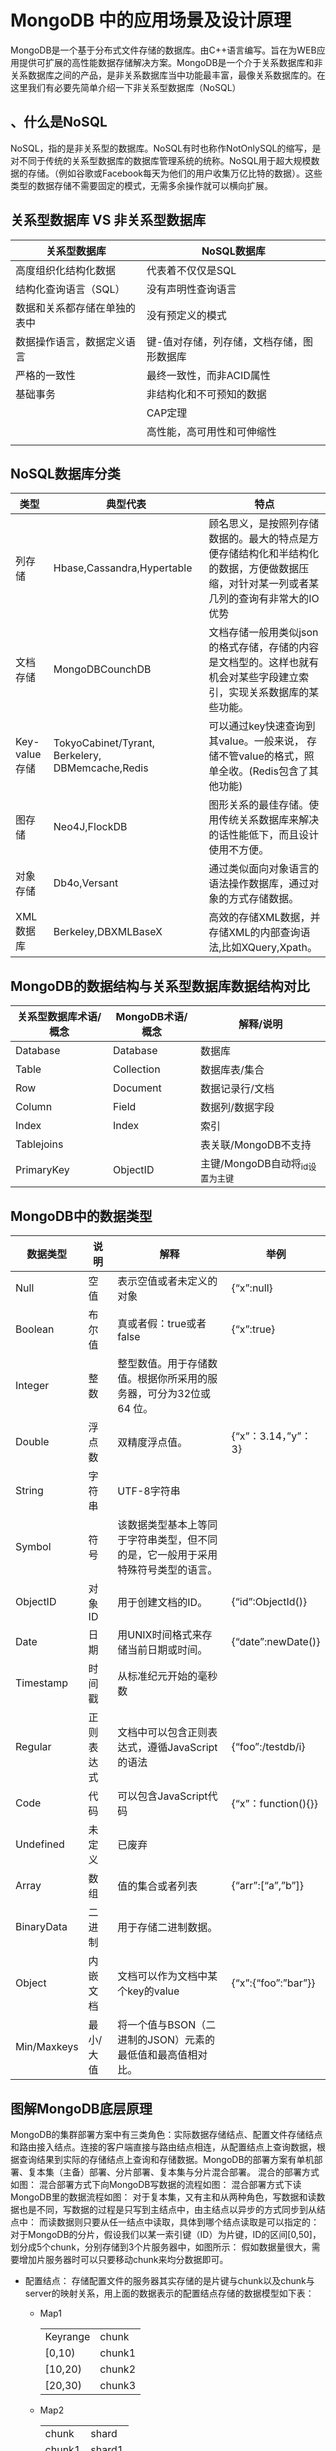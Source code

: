 * MongoDB 中的应用场景及设计原理
  MongoDB是一个基于分布式文件存储的数据库。由C++语言编写。旨在为WEB应用提供可扩展的高性能数据存储解决方案。MongoDB是一个介于关系数据库和非关系数据库之间的产品，是非关系数据库当中功能最丰富，最像关系数据库的。在这里我们有必要先简单介绍一下非关系型数据库（NoSQL）
** 、什么是NoSQL
   NoSQL，指的是非关系型的数据库。NoSQL有时也称作NotOnlySQL的缩写，是对不同于传统的关系型数据库的数据库管理系统的统称。NoSQL用于超大规模数据的存储。（例如谷歌或Facebook每天为他们的用户收集万亿比特的数据）。这些类型的数据存储不需要固定的模式，无需多余操作就可以横向扩展。
** 关系型数据库 VS 非关系型数据库
| 关系型数据库                 | NoSQL数据库                               |
|------------------------------+-------------------------------------------|
| 高度组织化结构化数据         | 代表着不仅仅是SQL                         |
| 结构化查询语言（SQL）        | 没有声明性查询语言                        |
| 数据和关系都存储在单独的表中 | 没有预定义的模式                          |
| 数据操作语言，数据定义语言   | 键-值对存储，列存储，文档存储，图形数据库 |
| 严格的一致性                 | 最终一致性，而非ACID属性                  |
| 基础事务                     | 非结构化和不可预知的数据                  |
|                              | CAP定理                                   |
|                              | 高性能，高可用性和可伸缩性                |
|                              |                                           |
** NoSQL数据库分类
| *类型*        | *典型代表*                                       | *特点*                                                                                                                                 |
|---------------+--------------------------------------------------+----------------------------------------------------------------------------------------------------------------------------------------|
| 列存储        | Hbase,Cassandra,Hypertable                       | 顾名思义，是按照列存储数据的。最大的特点是方便存储结构化和半结构化的数据，方便做数据压缩，对针对某一列或者某几列的查询有非常大的IO优势 |
| 文档存储      | MongoDBCounchDB                                  | 文档存储一般用类似json的格式存储，存储的内容是文档型的。这样也就有机会对某些字段建立索引，实现关系数据库的某些功能。                   |
| Key-value存储 | TokyoCabinet/Tyrant, Berkelery, DBMemcache,Redis | 可以通过key快速查询到其value。一般来说， 存储不管value的格式，照单全收。(Redis包含了其他功能)                                          |
| 图存储        | Neo4J,FlockDB                                    | 图形关系的最佳存储。使用传统关系数据库来解决的话性能低下，而且设计使用不方便。                                                         |
| 对象存储      | Db4o,Versant                                     | 通过类似面向对象语言的语法操作数据库，通过对象的方式存储数据。                                                                         |
| XML数据库     | Berkeley,DBXMLBaseX                              | 高效的存储XML数据，并存储XML的内部查询语法,比如XQuery,Xpath。                                                                          |
** MongoDB的数据结构与关系型数据库数据结构对比
| 关系型数据库术语/概念 | MongoDB术语/概念 | 解释/说明                       |
|-----------------------+------------------+---------------------------------|
| Database              | Database         | 数据库                          |
| Table                 | Collection       | 数据库表/集合                   |
| Row                   | Document         | 数据记录行/文档                 |
| Column                | Field            | 数据列/数据字段                 |
| Index                 | Index            | 索引                            |
| Tablejoins            |                  | 表关联/MongoDB不支持            |
| PrimaryKey            | ObjectID         | 主键/MongoDB自动将_id设置为主键 |
** MongoDB中的数据类型
| 数据类型    | 说明       | 解释                                                                             | 举例                      |
|-------------+------------+----------------------------------------------------------------------------------+---------------------------|
| Null        | 空值       | 表示空值或者未定义的对象                                                         | {“x”:null}              |
| Boolean     | 布尔值     | 真或者假：true或者false                                                          | {“x”:true}              |
| Integer     | 整数       | 整型数值。用于存储数值。根据你所采用的服务器，可分为32位或64 位。                |                           |
| Double      | 浮点数     | 双精度浮点值。                                                                   | {“x”：3.14，”y”：3}   |
| String      | 字符串     | UTF-8字符串                                                                      |                           |
| Symbol      | 符号       | 该数据类型基本上等同于字符串类型，但不同的是，它一般用于采用特殊符号类型的语言。 |                           |
| ObjectID    | 对象ID     | 用于创建文档的ID。                                                               | {“id”:ObjectId()}       |
| Date        | 日期       | 用UNIX时间格式来存储当前日期或时间。                                             | {“date”:newDate()}      |
| Timestamp   | 时间戳     | 从标准纪元开始的毫秒数                                                           |                           |
| Regular     | 正则表达式 | 文档中可以包含正则表达式，遵循JavaScript的语法                                   | {“foo”:/testdb/i}       |
| Code        | 代码       | 可以包含JavaScript代码                                                           | {“x”：function(){}}     |
| Undefined   | 未定义     | 已废弃                                                                           |                           |
| Array       | 数组       | 值的集合或者列表                                                                 | {“arr”:[“a”,”b”]}   |
| BinaryData  | 二进制     | 用于存储二进制数据。                                                             |                           |
| Object      | 内嵌文档   | 文档可以作为文档中某个key的value                                                 | {“x”:{“foo”:”bar”}} |
| Min/Maxkeys | 最小/大值  | 将一个值与BSON（二进制的JSON）元素的最低值和最高值相对比。                       |                           |
** 图解MongoDB底层原理
   MongoDB的集群部署方案中有三类角色：实际数据存储结点、配置文件存储结点和路由接入结点。连接的客户端直接与路由结点相连，从配置结点上查询数据，根据查询结果到实际的存储结点上查询和存储数据。MongoDB的部署方案有单机部署、复本集（主备）部署、分片部署、复本集与分片混合部署。
   混合的部署方式如图：
   [[file:mongodbimg/1.jpg]]
   混合部署方式下向MongoDB写数据的流程如图：
   [[file:mongodbimg/2.jpg]]
   混合部署方式下读MongoDB里的数据流程如图：
   [[file:mongodbimg/3.jpg]]
   对于复本集，又有主和从两种角色，写数据和读数据也是不同，写数据的过程是只写到主结点中，由主结点以异步的方式同步到从结点中：
   [[file:mongodbimg/4.jpg]]
   而读数据则只要从任一结点中读取，具体到哪个结点读取是可以指定的：
   [[file:mongodbimg/5.jpg]]
   对于MongoDB的分片，假设我们以某一索引键（ID）为片键，ID的区间[0,50]，划分成5个chunk，分别存储到3个片服务器中，如图所示：
   [[file:mongodbimg/6.jpg]]
   假如数据量很大，需要增加片服务器时可以只要移动chunk来均分数据即可。
  + 配置结点：
    存储配置文件的服务器其实存储的是片键与chunk以及chunk与server的映射关系，用上面的数据表示的配置结点存储的数据模型如下表：
    + Map1
      | Keyrange | chunk  |
      | [0,10)   | chunk1 |
      | [10,20)  | chunk2 |
      | [20,30)  | chunk3 |
    + Map2
      | chunk  | shard  |
      | chunk1 | shard1 |
      | chunk2 | shard1 |
      | chunk3 | shard2 |
  + 路由结点：
    路由角色的结点在分片的情况下起到负载均衡的作用。
** MongoDB的应用场景和不适用场景
*** 适用场景
    对于MongoDB实际应用来讲，是否使用MongoDB需要根据项目的特定特点进行一一甄别，这就要求我们对MongoDB适用和不适用的场景有一定的了解。
    根据MongoDB官网的说明，MongoDB的适用场景如下:
      + 网站实时数据:MongoDB非常适合实时的插入，更新与查询，并具备网站实时数据存储所需的复制及高度伸缩性。
      + 数据缓存:由于性能很高，MongoDB也适合作为信息基础设施的缓存层。在系统重启之后，由MongoDB搭建的持久化缓存层可以避免下层的数据源过载。
      + 大尺寸、低价值数据存储:使用传统的关系型数据库存储一些数据时可能会比较昂贵，在此之前，很多时候程序员往往会选择传统的文件进行存储。
      + 高伸缩性场景:MongoDB非常适合由数十或数百台服务器组成的数据库。MongoDB的路线图中已经包含对MapReduce引擎的内置支持。
      + 对象或JSON数据存储:MongoDB的BSON数据格式非常适合文档化格式的存储及查询。
*** 不适用场景
    了解了MongoDB适用场景之后，还需要了解哪些场景下不适合使用MongoDB，具体如下:
    + 高度事务性系统:例如银行或会计系统。传统的关系型数据库目前还是更适用于需要大量原子性复杂事务的应用程序。
    + 传统的商业智能应用:针对特定问题的BI数据库会对产生高度优化的查询方式。对于此类应用，数据仓库可能是更合适的选择。
    + 需要复杂SQL查询的问题。
  MongoDB不仅仅是数据库，更多的使用是将MongoDB作为一个数据库中间件在实际应用中合理划分使用细节，这一点对于MongoDB应用来讲至关重要！
* MongoDB 基本配置及常用命令
** 安装MongoDB数据库（Windows和Linux环境）
  打开官网：https://www.mongodb.com/download-center?jmp=nav#community
** 安装与启动
   + windows
     傻瓜式安装即可，一直下一步
   + linux
   + 安装完成后配置环境变量
     #+BEGIN_EXAMPLE
      C:\Program Files\MongoDB\Server\4.0\bin
     #+END_EXAMPLE
  + 启动数据库
    + 自己新建一个目录用来存放数据文件
    + 执行下面命令， 路径为上一步创建的路径
      #+BEGIN_EXAMPLE
      mongod --dbpath="D:\Program Files\MongoDB"
      2018-09-02T14:19:28.810+0800 I NETWORK  [initandlisten] waiting for connections on port 27017
      到上面步骤就说明等待连接中, 可以新打开一个命令行窗口， 输入mongodb, 即可连接
      #+END_EXAMPLE
      建立完数据库之后，会在我们的 MongoDbData 文件夹下，生成一些文件夹和文件：在 journal 文件夹中会存储相应的数据文件，NoSQL 的 MongoDB，它以文件的形式，也就是说被二进制码转换过的 json 形式来存储所有的数据模型。
    + linux 启动服务
      sudo service mongodb start
** 安装RoboMongo客户端
** MongoDB常用命令
  + 启动mongodb
    mongo
  + 查看现有db
    db || show dbs
  + 选择db，没有会新建
    use mydb
  + 删除db
    db.dropDatabase()
  +  help
  + 创建数据库
  + 创建集合
  db.createCollection("collectionName", option)
  + 查看集合
    #+BEGIN_EXAMPLE
    show collections
    #+END_EXAMPLE
  + 插入数据
    db.t_member.insert({name:"zhaomin",age:23})
    + 没有集合会自动创建
  + 查询
    #+BEGIN_EXAMPLE
      db.t_member.find()
      结果:
        { "_id" : ObjectId("5b8b89f79bfffa4f4254149e"), "name" : "zhangsan" }
        { "_id" : ObjectId("5b8b8a819bfffa4f4254149f"), "name" : "lisi", "age" : 999 }
      db.t_member.findOne()
    #+END_EXAMPLE
  + 修改
    #+BEGIN_EXAMPLE
      db.t_member.update({name:"zhaomin"},{$set:{age:18}}, true)
    #+END_EXAMPLE
    第三个参数可选， 为true表示insertOrUpdate
    + 批量修改
      db.t_member.update({name:"zhaomin"},{$set:{name:"zhanmin11"}},false,true);
      第四个参数表示批量更新
    + 常用更新操作更新器使用
      + $set:指定一个键值对，若存在就进行修改，不存在则添加
      + $inc：只使用于数字类型，可以为指定键值对的数字类型进行加减操作：执行结果是名字叫“zhangsan”的年龄加了2
        #+BEGIN_EXAMPLE
          db.t_member.update({name:"zhangsan"},{$inc:{age:2}})
        #+END_EXAMPLE
        注: 原来如果没有age这个元素也会直接创建并设置age == 2
      + $unset:删除指定的键
        #+BEGIN_EXAMPLE
          db.t_member.update({name:"zhangsan"},{$unset:{age:1}})
        #+END_EXAMPLE
      + $push:数组键操作：
        + 如果存在指定的数组，则为其添加值；
        + 如果不存在指定的数组，则创建数组键，并添加值；
        + 如果指定的键不为数组类型，则报错；
      + $addToSet:当指定的数组中有这个值时，不插入，反之插入
        #+BEGIN_EXAMPLE
          db.t_member.update({name:"zhangsan"},{$addToSet:{classes:"English"}})
          如果没有创建，有就会在class集合中加入内容
        #+END_EXAMPLE
      + $pop：删除指定数组的值，当value=1删除最后一个值，当value=-1删除第一个值
        #+BEGIN_EXAMPLE
          db.t_member.update({name:"zhangsan"},{$pop:{classes:1}})
        #+END_EXAMPLE
      + $pull:删除指定数组指定的值
        #+BEGIN_EXAMPLE
        db.persons.update({name:"zhangsan"},{$pull:{classes:"Chinese"}})
        #+END_EXAMPLE
      + $:修改指定数组时，若数组有多个对象，但只想修改其中一些，则需要定位器：
        #+BEGIN_EXAMPLE
        db.t_member.update({"classes.type":"AA"},{$set:{"classes.$.sex":"male"}})
        #+END_EXAMPLE
      + $addToSet与$each结合完成批量数组更新操作
        #+BEGIN_EXAMPLE
          db.t_member.update({name:"zhangsan"},{$set:{classes:{$each:["chinese","art"]}}})
        #+END_EXAMPLE
      + runCommand函数和findAndModify函数
        #+BEGIN_EXAMPLE
          runCommand({
            findAndModify:"persons",
            query:{查询器},
            sort:{排序},
            update:{修改器},
            new:true 是否返回修改后的数据
            });
        #+END_EXAMPLE
      + runCommand函数可执行mongdb中的特殊函数
      + findAndModify就是特殊函数之一，用于返回执行返回update或remove后的文档例如：
        #+BEGIN_EXAMPLE
        db.runCommand({
          findAndModify:"persons",
          query:{name:"zhangsan"},
          update:{$set:{name:"lisi"}},
          new:true
          })
        #+END_EXAMPLE
  + 删除
    + 删除满足条件的第一条 只删除数据 不删除索引
      db.t_member.remove({age:1})
    + 删除集合
      db.t_member.drop();
    +删除数据库
      db.dropDatabase();
  + 高级查询详解
      #+BEGIN_EXAMPLE
        db.t_member.find({},{_id:0,name:1})
        第一个空括号表示查询全部数据，第二个括号中值为0表示不返回，值为1表示返回，默认情况下若不指定主键，主键总是会被返回.

        db.persons.find({条件},{指定键});
        比较操作符：$lt:<$lte:<=$gt:>$gte:>=$ne:!=
      #+END_EXAMPLE
    + 查询条件
      #+BEGIN_EXAMPLE
        ＃查询年龄大于等于 25 小于等于 27 的人
        db.t_member.find({age:{$gte:25,$lte:27}},{_id:0,name:1,age:1})
        ＃查询出所有国籍不是韩国的人的数学成绩
        db.t_member.find({country:{$ne:"韩国"}},{_id:0,name:1,country:1})
      #+END_EXAMPLE
    + 包含与不包含（仅针对于数组）$in或$nin
      #+BEGIN_EXAMPLE
        ＃查询国籍是中国或美国的学生信息
        db.t_member.find({country:{$in:["China","USA"]}},{_id:0,name:1:country:1})
      #+END_EXAMPLE
    + $or查询
      #+BEGIN_EXAMPLE
        ＃查询语文成绩大于 85 或者英语大于 90 的学生信息
        db.t_member.find({$or:[{c:{$gt:85}},{e:{$gt:90}}]},{_id:0,name:1,c:1,e:1})
        ＃把中国国籍的学生上增加新的键 sex
        db.t_member.update({country:"China"},{$set:{sex:"m"}},false,true)
        ＃查询出 sex 为 null 的人
        db.t_member.find({sex:{$in:[null]}},{_id:0,name:1,sex:1})
      #+END_EXAMPLE
    + 正则表达式
      #+BEGIN_EXAMPLE
        ＃查询出名字中存在”li”的学生的信息
        db.t_member.find({name:/li/i})
      #+END_EXAMPLE
    + $not的使用
      $not和$nin的区别是$not可以用在任何地方儿$nin是用到集合上的
      #+BEGIN_EXAMPLE
        ＃查询出名字中不存在”li”的学生的信息
        db.t_member.find({name:{$not:/li/i}})
      #+END_EXAMPLE
    + $all与index的使用
      #+BEGIN_EXAMPLE
        ＃查询喜欢看 MONGOD 和 JS 的学生
        db.t_member.find({books:{$all:["JS","MONGODB"]}},{_id:0,name:1})
        ＃查询第二本书是 JAVA 的学习信息
        db.t_member.find({"books.1":"JAVA"},{_id:0,name:1,books:1})
      #+END_EXAMPLE
    + $size的使用，不能与比较查询符同时使用
      #+BEGIN_EXAMPLE
        ＃查询出喜欢的书籍数量是 4 本的学生
        db.t_member.find({books:{$size:4}},{_id:0,name:1})
      #+END_EXAMPLE
    + 查询出喜欢的书籍数量大于4本的学生本的学生
      + 增加size键
        #+BEGIN_EXAMPLE
          db.t_member.update({},{$set:{size:4}},false,true)
        #+END_EXAMPLE
      + 添加书籍,同时更新size
      #+BEGIN_EXAMPLE
        db.t_member.update({name:"jim"},{$push:{books:"ORACL"},$inc:{size:1}})
      #+END_EXAMPLE
      + 查询大于3本的
      #+BEGIN_EXAMPLE
        db.t_member.find({size:{$gt:4}},{_id:0,name:1,size:1})
      #+END_EXAMPLE
    + $slice操作符返回文档中指定数组的内部值
      #+BEGIN_EXAMPLE
      ＃查询出 Jim 书架中第 2~4 本书
      db.t_member.find({name:"zhangsan"},{_id:0,name:1,books:{$slice:[1,3]}})
      ＃查询出最后一本书
      db.t_member.find({name:"zhangsan"},{_id:0,name:1,books:{$slice:-1}})
      #+END_EXAMPLE
    + 文档查询
      查询出在K上过学且成绩为A的学生
      1）绝对查询，顺序和键个数要完全符合
      #+BEGIN_EXAMPLE
      db.t_member.find({school:{school:"K","score":"A"}},{_id:0,name:1})
      #+END_EXAMPLE
      2）对象方式,但是会出错，多个条件可能会去多个对象查询
      #+BEGIN_EXAMPLE
      db.t_member.find({"school.school":"K","school.score":"A"},{_id:0,name:1})
      #+END_EXAMPLE
      正确做法单条条件组查询$elemMatch
      #+BEGIN_EXAMPLE
      db.t_member.find({school:{$elemMatch:{school:"K",score:"A"}},{_id:0,name:1})
    db.t_member.find({age:{$gt:22},books:"C++",school:"K"},{_id:0,name:1,age:1,books:1,school:1})
      #+END_EXAMPLE
    + 分页与排序
      + limit返回指定条数  查询出persons文档中前5条数据：
      #+BEGIN_EXAMPLE
        db.t_member.find({},{_id:0,name:1}).limit(5)
      #+END_EXAMPLE
      + 指定数据跨度 查询出persons文档中第3条数据后的5条数据
      #+BEGIN_EXAMPLE
      db.t_member.find({},{_id:0,name:1}).limit(5).skip(3)
      #+END_EXAMPLE
      + sort排序1为正序，-1为倒序
      #+BEGIN_EXAMPLE
      db.t_member.find({},{_id:0,name:1,age:1}).limit(5).skip(3).sort({age:1})
      注意:mongodb的key可以存不同类型的数据排序就也有优先级
      最小值->null->数字->字符串->对象/文档->数组->二进制->对象ID->布尔->日期->时间戳->正则
      ->最大值
      #+END_EXAMPLE
    + 游标
      + 利用游标遍历查询数据
        #+BEGIN_EXAMPLE
        var persons = db.persons.find();
        while(persons.hasNext()){
        obj = persons.next();
        print(obj.name)
        }
        #+END_EXAMPLE
      + 游标几个销毁条件
        + 客户端发来信息叫他销毁
        + 游标迭代完毕
        + 默认游标超过10分钟没用也会别清除
    + 查询快照
      #+BEGIN_EXAMPLE
      ＃用快照则需要用高级查询
      db.persons.find({$query:{name:”Jim”},$snapshot:true})
      #+END_EXAMPLE
      快照后就会针对不变的集合进行游标运动了,看看使用方法.
      + 高级查询选项
        + $query 
        + $orderby
        + $maxsan：integer最多扫描的文档数
        + $min：doc查询开始
        + $max：doc查询结束
        + $hint：doc使用哪个索引
        + $explain:boolean统计
        + $snapshot:boolean一致快照
    + 其他
      + 查询点(70,180)最近的3个点
        #+BEGIN_EXAMPLE
          db.map.find({gis:{$near:[70,180]}},{_id:0,gis:1}).limit(3)
        #+END_EXAMPLE
      + 查询以点(50,50)和点(190,190)为对角线的正方形中的所有的点
        #+BEGIN_EXAMPLE
          db.map.find({gis:{$within:{$box:[[50,50],[190,190]]}}},{_id:0,gis:1})
        #+END_EXAMPLE
      + 查询出以圆心为(56,80)半径为50规则下的圆心面积中的点
        #+BEGIN_EXAMPLE
          db.map.find({gis:{$with:{$center:[[56,80],50]}}},{_id:0,gis:1})
        #+END_EXAMPLE

    + Count+Distinct+Group 
      + count查询结果条数
        #+BEGIN_EXAMPLE
          db.persons.find({country:"USA"}).count()
        #+END_EXAMPLE
      + Distinct去重
        请查询出persons中一共有多少个国家分别是什么
        #+BEGIN_EXAMPLE
          ＃key 表示去重的键
          db.runCommand({distinct:"persons",key:"country"}).values
        #+END_EXAMPLE
      + group分组
        #+BEGIN_EXAMPLE
        db.runCommand({ group:{
          ns:"集合的名字",
          key:"分组键对象",
          initial:"初始化累加器",
          $reduce:"分解器",
          condition:"条件",
          finalize:"组完成器"
          }})
          分组首先会按照key进行分组,每组的 每一个文档全要执行$reduce的方法,他接收2个参数一个是组内本条记录,一个是累加器数据.
        #+END_EXAMPLE
        + 请查出persons中每个国家学生数学成绩最好的学生信息(必须在90以上)
          #+BEGIN_EXAMPLE
          db.runCommand({
            group:{
            ns:"persons",
            key:{"country":true},
            initial:{m:0},
            $reduce:function(doc,prev){
            if(doc.m>prev.m){
            prev.m = doc.m;
            prev.name = doc.m;
            prev.country = doc.country;
            }
            },
            咕泡出品，必属精品 www.gupaoedu.com
            22
            condition:{m:{$gt:90}},
            finalize:function(prev){
            prev.m = prev.name+" comes from "+prev.country+" ,Math score is
            "+prev.m;
            }
            }
            })
          #+END_EXAMPLE
      + 函数格式化分组键
        如果集合中出现键Counrty和counTry同时存在
        #+BEGIN_EXAMPLE
        $keyf:function(doc){
          if(doc.country){
          return {country:doc.country}
          }
          return {country:doc.counTry}
          }
        #+END_EXAMPLE
    + 常用命令举例
      + 查询服务器版本号和主机操作系统
        #+BEGIN_EXAMPLE
        db.runCommand({buildInfo:1})
        #+END_EXAMPLE
      + 查询执行集合的详细信息,大小,空间,索引等
        #+BEGIN_EXAMPLE
        db.runCommand({collStats:"persons"})
        #+END_EXAMPLE
      + 查看操作本集合最后一次错误信息
        #+BEGIN_EXAMPLE
        db.runCommand({getLastError:"persons"})
        #+END_EXAMPLE
    + 固定集合
      + 特性
      固定集合默认是没有索引的就算是_id也是没有索引的
      由于不需分配新的空间他的插入速度是非常快的固定集合的顺是确定的导致查询速度是非常快的最适合就是日志管理
      + 创建固定集合
        + 创建一个新的固定集合要求大小是100个字节,可以存储文档10个
          #+BEGIN_EXAMPLE
          db.createCollection("mycoll",{size:100,capped:true,max:10})
          #+END_EXAMPLE
        + 把一个普通集合转换成固定集合
          #+BEGIN_EXAMPLE
          db.runCommand({convertToCapped:"persons",size:1000})
          #+END_EXAMPLE
      + 对固定集合反向排序，默认情况是插入的顺序排序
        #+BEGIN_EXAMPLE
          db.mycoll.find().sort({$natural:-1})
        #+END_EXAMPLE
* mongodb 高级命令
** 用户管理
*** 添加用户
    + 为user-demo添加zhangsan用户
    #+BEGIN_EXAMPLE
      use testdb
      db.createUser({user:"zhangsan",pwd:"123",roles:[{ role:"dbAdmin",db:"user-demo"}]})
    #+END_EXAMPLE
    + 具体角色有
    read：允许用户读取指定数据库readWrite：允许用户读写指定数据库
    dbAdmin：允许用户在指定数据库中执行管理函数，如索引创建、删除，查看统计或访问system.profile userAdmin：允许用户向system.users集合写入，可以找指定数据库里创建、删除和管理用户
    clusterAdmin：只在admin数据库中可用，赋予用户所有分片和复制集相关函数的管理权限。
    readAnyDatabase：只在admin数据库中可用，赋予用户所有数据库的读权限
    readWriteAnyDatabase：只在admin数据库中可用，赋予用户所有数据库的读写权限
    userAdminAnyDatabase：只在admin数据库中可用，赋予用户所有数据库的userAdmin权限
    dbAdminAnyDatabase：只在admin数据库中可用，赋予用户所有数据库的dbAdmin权限。
    root：只在admin数据库中可用。超级账号，超级权限
*** 查看所有用户
    #+BEGIN_EXAMPLE
      db.system.users.find()
    #+END_EXAMPLE
    和用户管理相关的操作基本都要在admin数据库下运行，要先use admin;
    如果在某个单一的数据库下，那只能对当前数据库的权限进行操
*** 用户删除操作
*** 查看当前用户权限
*** 修改密码
*** 启用用户
*** 安全检查--auth
    非testdb是不能操作数据库的,启用自己的用户才能访问
    非admin数据库的用户不能使用数据库命令，admin数据库中的数据经过认证为管理员用户
** MongoDB高可用方案实战演
详解RouteServer（路由服务器）、
ConfigServer（配置服务器）、ReplicaSet（副本集）、
Shard（切片）、
Chunk（分块）MongDB启动与关闭
*** 命令行启动
*** 配置文件启动
    mongoDB基本配置/opt/mongodb/mongodb.cfg
    环境变量配置
    Mongodb的三种集群方式的搭建：Master-Slaver/ReplicaSet/Sharding。
*** MongoDB主从搭建
    这个是最简答的集群搭建，不过准确说也不能算是集群，只能说是主备。并且官方已经不推荐这种方式， 所以在这里只是简单的介绍下吧，搭建方式也相对简单。
    主机配置/opt/mongodb/master-slave/master/mongodb.cfg
    从机配置/opt/mongodb/master-slave/slave/mongodb.cfg
    启动服务
    连接测试
    基本上只要在主节点和备节点上分别执行这两条命令，Master-Slaver就算搭建完成了。我没有试过主节点挂掉后备节点是否能变成主节点，不过既然已经不推荐了，大家就没必要去使用了。
*** MongoDB副本集
    中文翻译叫做副本集，不过我并不喜欢把英文翻译成中文，总是感觉怪怪的。其实简单来说就是集群当中包含了多份数据，保证主节点挂掉了，备节点能继续提供数据服务，提供的前提就是数据需要和主节点一致。如下图：
    Mongodb(M)表示主节点，Mongodb(S)表示备节点，Mongodb(A)表示仲裁节点。主备节点存储数据，仲裁节点不存储数据。客户端同时连接主节点与备节点，不连接仲裁节点。
    默认设置下，主节点提供所有增删查改服务，备节点不提供任何服务。但是可以通过设置使备节点提供查询服务，这样就可以减少主节点的压力，当客户端进行数据查询时，请求自动转到备节点上。这个设置叫做ReadPreferenceModes，同时Java客户端提供了简单的配置方式，可以不必直接对数据库进行操作。
    仲裁节点是一种特殊的节点，它本身并不存储数据，主要的作用是决定哪一个备节点在主节点挂掉之后提升为主节点，所以客户端不需要连接此节点。这里虽然只有一个备节点，但是仍然需要一个仲裁节点来提升备节点级别。我开始也不相信必须要有仲裁节点，但是自己也试过没仲裁节点的话，主节点挂了备节点还是备节点，所以咱们还是需要它的。
    介绍完了集群方案，那么现在就开始搭建了。
    1.建立数据文件夹
    一般情况下不会把数据目录建立在mongodb的解压目录下，不过这里方便起见，就建在mongodb解压目录下吧。
    2.建立配置文件
    由于配置比较多，所以我们将配置写到文件里。
    vi/opt/mongodb/replset/master/mongodb.cfg
    vi/opt/mongodb/replset/slave/mongodb.cfg

    vi/opt/mongodb/replset/arbiter/mongodb.cfg
    参数解释：
    dbpath：数据存放目录
    logpath：日志存放路径logappend：以追加的方式记录日志replSet：replicaset的名字
    bind_ip：mongodb所绑定的ip地址
    port：mongodb进程所使用的端口号，默认为27017
    fork：以后台方式运行进程
    3、分发到集群下的其他机器
    4.启动mongodb
    进入每个mongodb节点的bin目录下
    注意配置文件的路径一定要保证正确，可以是相对路径也可以是绝对路径。
    5.配置主，备，仲裁节点
    可以通过客户端连接mongodb，也可以直接在三个节点中选择一个连接mongodb。
    注意：cfg是相当于设置一个变量，可以是任意的名字，当然最好不要是mongodb的关键字，conf，
    config都可以。最外层的_id表示replicaset的名字，members里包含的是所有节点的地址以及优先级。优先级最高的即成为主节点，即这里的192.168.209.128:27017。特别注意的是，对于仲裁节点，需要有个特别的配置——arbiterOnly:true。这个千万不能少了，不然主备模式就不能生效。
    配置的生效时间根据不同的机器配置会有长有短，配置不错的话基本上十几秒内就能生效，有的配置需要一两分钟。如果生效了，执行rs.status()命令会看到如下信息：

如果配置正在生效，其中会包含如下信息：

同时可以查看对应节点的日志，发现正在等待别的节点生效或者正在分配数据文件。
现在基本上已经完成了集群的所有搭建工作。至于测试工作，可以留给大家自己试试。一个是往主节点插入数据，能从备节点查到之前插入的数据（查询备节点可能会遇到某个问题，可以自己去网上查查看）。二是停掉主节点，备节点能变成主节点提供服务。三是恢复主节点，备节点也能恢复其备的角色，而不是继续充当主的角色。二和三都可以通过rs.status()命令实时查看集群的变化。
        5.5 、MongoDB数据分片
和ReplicaSet类似，都需要一个仲裁节点，但是Sharding还需要配置节点和路由节点。就三种集群搭建方式来说，这种是最复杂的。
配置数据节点
vi/opt/mongodb/shard/replset/replica1/mongodb.cfg
vi/opt/mongodb/shard/replset/replica2/mongodb.cfg

vi/opt/mongodb/shard/replset/replica3/mongodb.cfg

2.启动数据节点
3、使数据节点集群生效
4、配置configsvr
/opt/mongodb/shard/configsvr/config1/mongodb.cfg
/opt/mongodb/shard/configsvr/config2/mongodb.cfg
/opt/mongodb/shard/configsvr/config3/mongodb.cfg
5、启动configsvr节点
6、使configsvr节点集群生效
配置路由节点
vi/opt/mongodb/shard/routesvr/mongodb.cfg
7.启动路由节点
这里我们没有用配置文件的方式启动，其中的参数意义大家应该都明白。一般来说一个数据节点对应一个配置节点，仲裁节点则不需要对应的配置节点。注意在启动路由节点时，要将配置节点地址写入到启动命令里。
4.配置ReplicaSet
这里可能会有点奇怪为什么Sharding会需要配置ReplicaSet。其实想想也能明白，多个节点的数据肯定是相关联的，如果不配一个ReplicaSet，怎么标识是同一个集群的呢。这也是人家mongodb的规定，咱们还是遵守吧。配置方式和之前所说的一样，定一个cfg，然后初始化配置。
8.配置Sharding
第一个命令很容易理解，第二个命令是对需要进行Sharding的数据库进行配置，第三个命令是对需要进行Sharding的Collection进行配置，这里的testcon即为Collection的名字。另外还有个key，这个是比较关键的东西，对于查询效率会有很大的影响。
到这里Sharding也已经搭建完成了，以上只是最简单的搭建方式，其中某些配置仍然使用的是默认配置。如果设置不当，会导致效率异常低下，所以建议大家多看看官方文档再进行默认配置的修改。
以上三种集群搭建方式首选ReplicaSet，只有真的是大数据，Sharding才能显现威力，毕竟备节点同步数据是需要时间的。Sharding可以将多片数据集中到路由节点上进行一些对比，然后将数据返回给客户端，但是效率还是比较低的说。
我自己有测试过，不过具体的机器配置已经不记得了。ReplicaSet的ips在数据达到1400W条时基本能达到1000左右，而Sharding在300W时已经下降到500IPS，两者的单位数据大小大概是10kb。大家在应用的时候还是多多做下性能测试，毕竟不像Redis有benchmark。
        5.6 、MongoDB索引
1、索引
        1.1 、创建索引

创建索引同时指定索引的名字

        1.2 、索引使用需要注意的地方
1)创建索引的时候注意1是正序创建索引-1是倒序创建索引
2)索引的创建在提高查询性能的同事会影响插入的性能 对于经常查询少插入的文档可以考虑用索引
3)符合索引要注意索引的先后顺序
4)每个键全建立索引不一定就能提高性能呢 索引不是万能的
5)在做排序工作的时候如果是超大数据量也可以考虑加上索引 用来提高排序的性能
        1.3 、唯一索引
解决文档books不能插入重复的数值
        1.4 、剔除重复值
如果建议唯一索引之前已经有重复数值如何处理
        1.5 、后台执行创建索引
为了解决创建索引锁表的问题，在不影响查询功能，可以在后台运行
13.6、强制查询已经建立好的索引
        1.7 、在shell查看数据库已经建立的索引
        1.8 、查询索引信息和查询状态信息
        1.9 、批量和精确删除索引
2、二维索引建立二维索引

5.7、MongoDB数据转存及恢复
1、导出数据(中断其他操作)
使用mongoexport命令行
-d指明使用的库
-c指明要导出的表
-o指明要导出的文件名
-csv指定导出的csv格式
-q过滤导出
--type<json|csv|tsv>
把数据好testdb中的persons导出

导出其他主机数据库的文档

18
咕泡出品，必属精品www.gupaoedu.com

2、导入数据(中断其他操作)


3、运行时备份mongodump.exe
API:http://cn.docs.mongodb.org/manual/reference/mongodump
4、运行时恢复mongorestore.exe
API:http://cn.docs.mongodb.org/manual/reference/mongorestore
恢复数据库




5、mongoDB是文件数据库这其实就可以用拷贝文件的方式进行备份
6、上锁和解锁



7、数据修复
当停电等不可逆转灾难来临的时候,由于mongodb的存储结构导致会产生垃圾数据,在数据恢复以后这垃圾数据依然存在,这是数据库提供一个自我修复的能力.使用起来很简单









19
